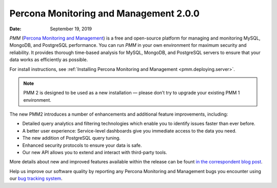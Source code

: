 .. _2.0.0:

=======================================
Percona Monitoring and Management 2.0.0
=======================================

:Date: September 19, 2019

*PMM* (`Percona Monitoring and Management <https://www.percona.com/doc/2.x/percona-monitoring-and-management/index.html>`_) is a free and open-source platform for managing and monitoring MySQL, MongoDB, and PostgreSQL performance. You can run *PMM* in your own environment for maximum security and reliability. It provides thorough time-based analysis for MySQL, MongoDB, and PostgreSQL servers to ensure that your data works as efficiently as possible.

For install instructions, see :ref:`Installing Percona Monitoring and Management <pmm.deploying.server>`.

.. note:: PMM 2
   is designed to be used as a new installation — please don’t try to upgrade
   your existing PMM 1 environment.

The new PMM2 introduces a number of enhancements and additional feature
improvements, including:

* Detailed query analytics and filtering technologies which enable you to
  identify issues faster than ever before.
* A better user experience: Service-level dashboards give you immediate access
  to the data you need.
* The new addition of PostgreSQL query tuning.
* Enhanced security protocols to ensure your data is safe.
* Our new API allows you to extend and interact with third-party tools.

More details about new and improved features available within the release can be
fount `in the correspondent blog post <https://www.percona.com/blog/2019/09/19/percona-monitoring-and-management-pmm-2-ga-is-now-available/>`_.

Help us improve our software quality by reporting any Percona Monitoring and Management bugs you encounter using our `bug tracking system <https://jira.percona.com/secure/Dashboard.jspa>`_.


